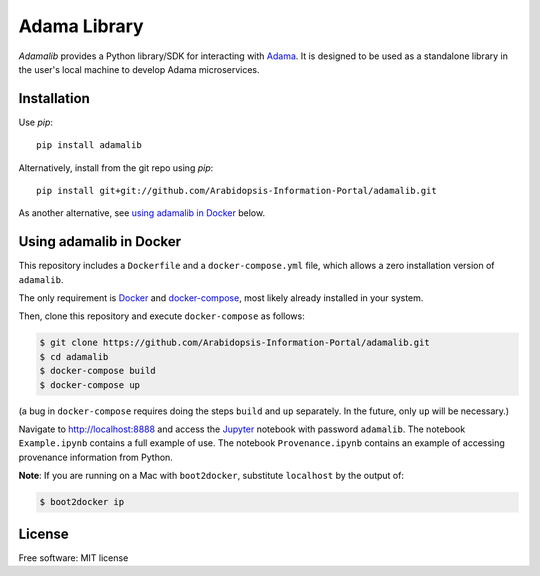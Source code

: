 ===============================
Adama Library
===============================

`Adamalib` provides a Python library/SDK for interacting with Adama_.
It is designed to be used as a standalone library in the user's local machine to develop Adama microservices.

Installation
============

Use `pip`::

  pip install adamalib

Alternatively, install from the git repo using `pip`::

  pip install git+git://github.com/Arabidopsis-Information-Portal/adamalib.git

As another alternative, see `using adamalib in Docker`_  below.

Using adamalib in Docker
========================

This repository includes a ``Dockerfile`` and a ``docker-compose.yml``
file, which allows a zero installation version of ``adamalib``.

The only requirement is Docker_ and `docker-compose`_, most likely
already installed in your system.

Then, clone this repository and execute ``docker-compose`` as follows:

.. code-block:: bash

   $ git clone https://github.com/Arabidopsis-Information-Portal/adamalib.git
   $ cd adamalib
   $ docker-compose build
   $ docker-compose up

(a bug in ``docker-compose`` requires doing the steps ``build`` and ``up`` separately. 
In the future, only ``up`` will be necessary.)

Navigate to http://localhost:8888 and access the Jupyter_ notebook
with password ``adamalib``.  The notebook ``Example.ipynb`` contains a
full example of use.  The notebook ``Provenance.ipynb`` contains an example of
accessing provenance information from Python.

**Note**: If you are running on a Mac with ``boot2docker``, substitute ``localhost`` by 
the output of:

.. code-block:: bash

   $ boot2docker ip

License
=======

Free software: MIT license

.. _Adama: https://github.com/Arabidopsis-Information-Portal/adama
.. _Docker: https://docs.docker.com/installation/#installation
.. _docker-compose: https://docs.docker.com/compose/install/
.. _using adamalib in Docker: https://github.com/Arabidopsis-Information-Portal/adamalib#using-adamalib-in-docker
.. _Jupyter: http://ipython.org/
